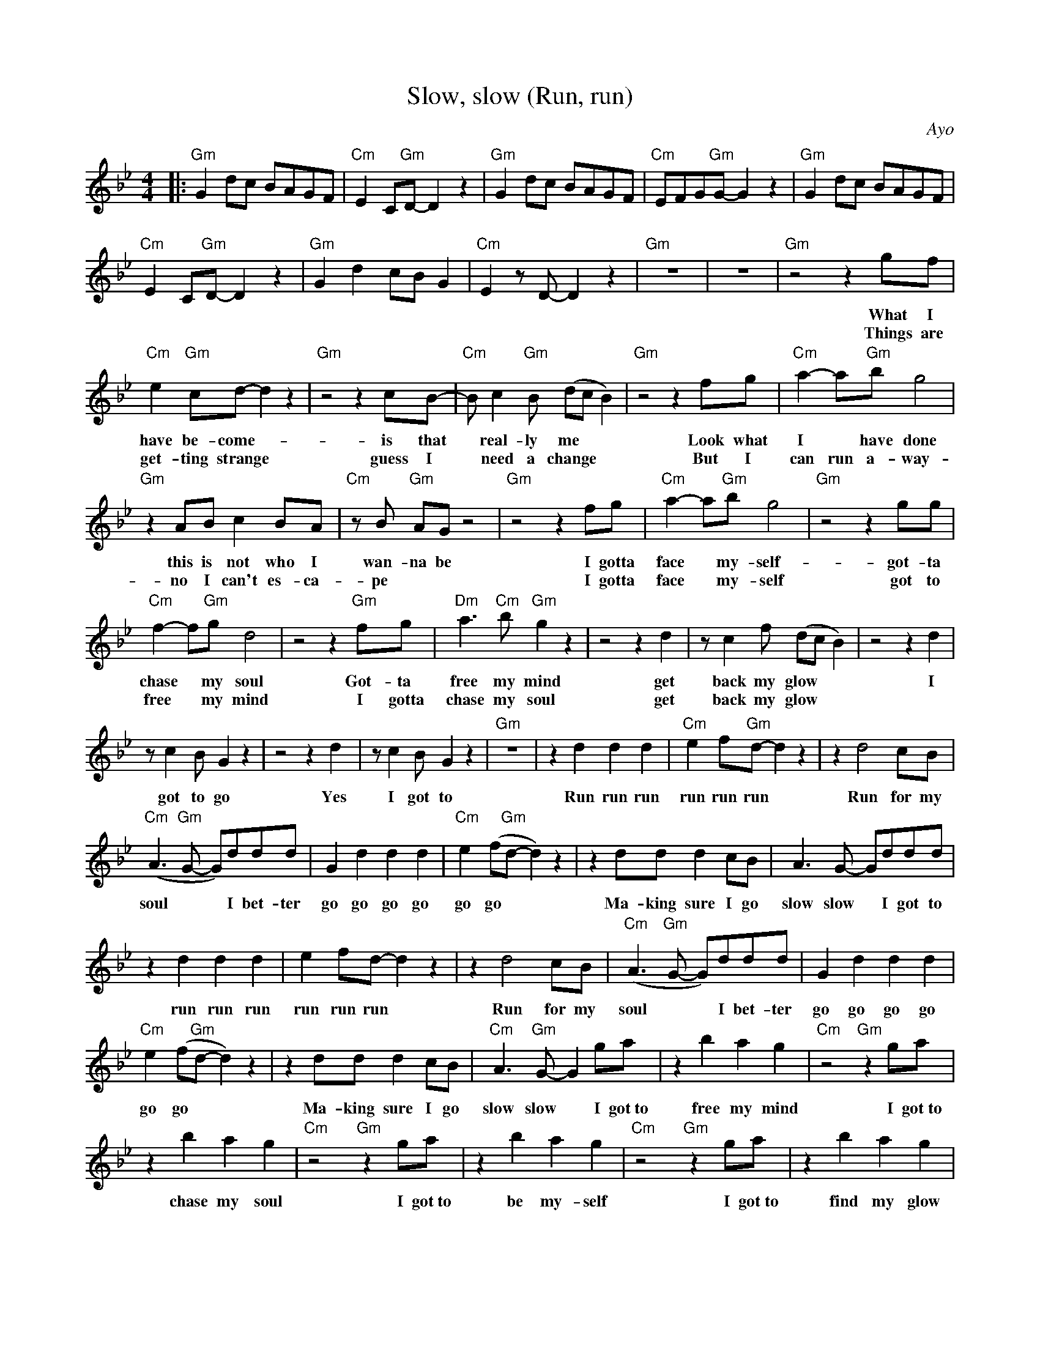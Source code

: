 X:1
T:Slow, slow (Run, run)
C:Ayo
Z:All Rights Reserved
L:1/8
M:4/4
K:Bb
V:1 treble 
%%MIDI program 0
V:1
|:"Gm" G2 dc BAGF |"Cm" E2 C"Gm"D- D2 z2 |"Gm" G2 dc BAGF |"Cm" EFG"Gm"G- G2 z2 |"Gm" G2 dc BAGF | %5
w: |||||
w: |||||
"Cm" E2 C"Gm"D- D2 z2 |"Gm" G2 d2 cB G2 |"Cm" E2 z D- D2 z2 |"Gm" z8 | z8 |"Gm" z4 z2 gf | %11
w: |||||What I|
w: |||||Things are|
"Cm" e2"Gm" cd- d2 z2 |"Gm" z4 z2 cB- |"Cm" B c2"Gm" B (dc B2) |"Gm" z4 z2 fg |"Cm" a2- a"Gm"b g4 | %16
w: have be- come- *|is that|* real- ly me * *|Look what|I * have done|
w: get- ting strange *|guess I|* need a change * *|But I|can run a- way-|
"Gm" z2 AB c2 BA |"Cm" z B"Gm" AG z4 |"Gm" z4 z2 fg |"Cm" a2- a"Gm"b g4 |"Gm" z4 z2 gg | %21
w: this is not who I|wan- na be|I gotta|face * my- self-|got- ta|
w: no I can't es- ca-|pe * *|I gotta|face * my- self|got to|
"Cm" f2- f"Gm"g d4 | z4 z2"Gm" fg |"Dm" a3"Cm" b"Gm" g2 z2 | z4 z2 d2 | z c2 f (dc B2) | z4 z2 d2 | %27
w: chase * my soul|Got- ta|free my mind|get|back my glow * *|I|
w: free * my mind|I gotta|chase my soul|get|back my glow * *||
 z c2 B G2 z2 | z4 z2 d2 | z c2 B G2 z2 |"Gm" z8 | z2 d2 d2 d2 |"Cm" e2 f"Gm"d- d2 z2 | z2 d4 cB | %34
w: got to go|Yes|I got to||Run run run|run run run *|Run for my|
w: |||||||
"Cm" (A3"Gm" G- G)ddd | G2 d2 d2 d2 |"Cm" e2 (f"Gm"d- d2) z2 | z2 dd d2 cB | A3 G- Gddd | %39
w: soul * * I bet- ter|go go go go|go go * *|Ma- king sure I go|slow slow * I got to|
w: |||||
 z2 d2 d2 d2 | e2 fd- d2 z2 | z2 d4 cB |"Cm" (A3"Gm" G- G)ddd | G2 d2 d2 d2 | %44
w: run run run|run run run *|Run for my|soul * * I bet- ter|go go go go|
w: |||||
"Cm" e2 (f"Gm"d- d2) z2 | z2 dd d2 cB |"Cm" A3"Gm" G- G2 ga | z2 b2 a2 g2 |"Cm" z4"Gm" z2 ga | %49
w: go go * *|Ma- king sure I go|slow slow * I got~to|free my mind|I got~to|
w: |||||
 z2 b2 a2 g2 |"Cm" z4"Gm" z2 ga | z2 b2 a2 g2 |"Cm" z4"Gm" z2 ga | z2 b2 a2 g2 | %54
w: chase my soul|I got~to|be my- self|I got~to|find my glow|
w: |||||
"Cm" e2- e"Gm"d- d2 z2 :|"Gm" G2 dc BAGF |"Cm" E2 C"Gm"D- D2 z2 |"Gm" G2 dc BAGF | %58
w: ||||
w: ||||
"Cm" EFG"Gm"G- G2 z2 |"Gm" G2 dc BAGF |"Cm" E2 C"Gm"D- D2 z2 |"Gm" G2 d2 cB G2 | %62
w: ||||
w: ||||
"Cm" E2"Gm" G4 z2 |] %63
w: |
w: |

